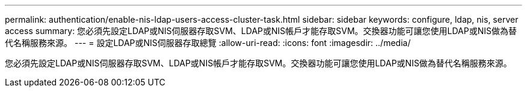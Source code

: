 ---
permalink: authentication/enable-nis-ldap-users-access-cluster-task.html 
sidebar: sidebar 
keywords: configure, ldap, nis, server access 
summary: 您必須先設定LDAP或NIS伺服器存取SVM、LDAP或NIS帳戶才能存取SVM。交換器功能可讓您使用LDAP或NIS做為替代名稱服務來源。 
---
= 設定LDAP或NIS伺服器存取總覽
:allow-uri-read: 
:icons: font
:imagesdir: ../media/


[role="lead"]
您必須先設定LDAP或NIS伺服器存取SVM、LDAP或NIS帳戶才能存取SVM。交換器功能可讓您使用LDAP或NIS做為替代名稱服務來源。
